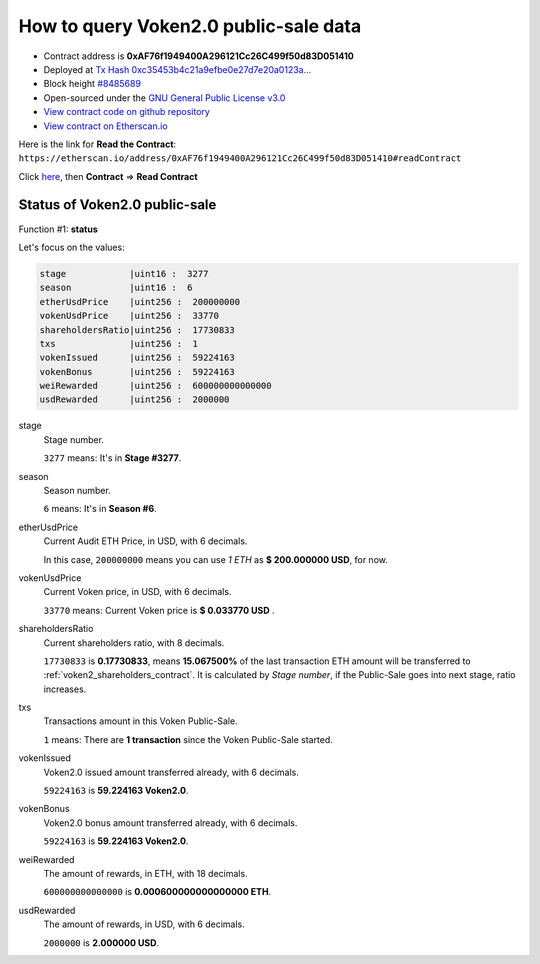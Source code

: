 .. _query_public_sale:

How to query Voken2.0 public-sale data
======================================

|logo_etherscan_verified| |logo_github| |logo_verified|

- Contract address is **0xAF76f1949400A296121Cc26C499f50d83D051410**
- Deployed at `Tx Hash 0xc35453b4c21a9efbe0e27d7e20a0123a...`_
- Block height `#8485689`_
- Open-sourced under the `GNU General Public License v3.0`_
- `View contract code on github repository`_
- `View contract on Etherscan.io`_

.. _Tx Hash 0xc35453b4c21a9efbe0e27d7e20a0123a...:
   https://etherscan.io/tx/0xc35453b4c21a9efbe0e27d7e20a0123ad2c12a5f75111ab055ecb2e26c8745be
.. _#8485689:
   https://etherscan.io/block/8485689
.. _GNU General Public License v3.0:
   https://github.com/voken100g/contracts/blob/master/LICENSE
.. _View contract code on github repository:
   https://github.com/voken100g/contracts/blob/master/VokenPublicSalePanel.sol
.. _View contract on Etherscan.io:
   https://etherscan.io/address/0xAF76f1949400A296121Cc26C499f50d83D051410#readContract

.. |logo_github| image:: /_static/logos/github.svg
   :width: 36px
   :height: 36px

.. |logo_etherscan_verified| image:: /_static/logos/etherscan_verified.svg
   :width: 36px
   :height: 36px

.. |logo_verified| image:: /_static/logos/verified.svg
   :width: 36px
   :height: 36px


Here is the link for **Read the Contract**:
``https://etherscan.io/address/0xAF76f1949400A296121Cc26C499f50d83D051410#readContract``

Click `here`_, then **Contract** => **Read Contract**

.. _here: https://etherscan.io/address/0xAF76f1949400A296121Cc26C499f50d83D051410#readContract


Status of Voken2.0 public-sale
------------------------------

Function #1: **status**

.. image:: /_static/contract/public_sale_status.png
   :width: 80 %
   :align: center
   :alt: public_sale_status.png


Let's focus on the values:

.. code-block:: text

   stage            |uint16 :  3277
   season           |uint16 :  6
   etherUsdPrice    |uint256 :  200000000
   vokenUsdPrice    |uint256 :  33770
   shareholdersRatio|uint256 :  17730833
   txs              |uint256 :  1
   vokenIssued      |uint256 :  59224163
   vokenBonus       |uint256 :  59224163
   weiRewarded      |uint256 :  600000000000000
   usdRewarded      |uint256 :  2000000

stage
   Stage number.

   ``3277`` means: It's in **Stage #3277**.


season
   Season number.

   ``6`` means: It's in **Season #6**.


etherUsdPrice
   Current Audit ETH Price, in USD, with 6 decimals.

   In this case, ``200000000`` means you can use `1 ETH` as **$ 200.000000 USD**, for now.


vokenUsdPrice
   Current Voken price, in USD, with 6 decimals.

   ``33770`` means: Current Voken price is **$ 0.033770 USD** .


shareholdersRatio
   Current shareholders ratio, with 8 decimals.

   ``17730833`` is **0.17730833**, means
   **15.067500%** of the last transaction ETH amount will be transferred to :ref:`voken2_shareholders_contract`.
   It is calculated by `Stage number`, if the Public-Sale goes into next stage, ratio increases.


txs
   Transactions amount in this Voken Public-Sale.

   ``1`` means: There are **1 transaction** since the Voken Public-Sale started.


vokenIssued
   Voken2.0 issued amount transferred already, with 6 decimals.

   ``59224163`` is **59.224163 Voken2.0**.


vokenBonus
   Voken2.0 bonus amount transferred already, with 6 decimals.

   ``59224163`` is **59.224163 Voken2.0**.


weiRewarded
   The amount of rewards, in ETH, with 18 decimals.

   ``600000000000000`` is **0.000600000000000000 ETH**.

usdRewarded
   The amount of rewards, in USD, with 6 decimals.

   ``2000000`` is **2.000000 USD**.

